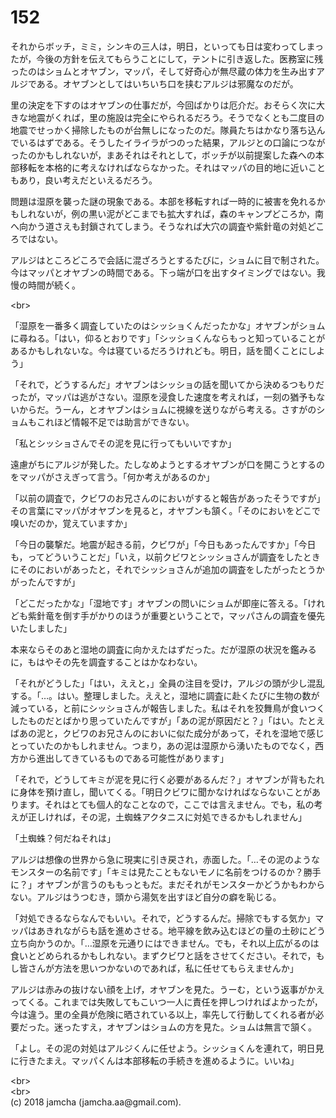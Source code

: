 #+OPTIONS: toc:nil
#+OPTIONS: \n:t

* 152

  それからボッチ，ミミ，シンキの三人は，明日，といっても日は変わってしまったが，今後の方針を伝えてもらうことにして，テントに引き返した。医務室に残ったのはショムとオヤブン，マッパ，そして好奇心が無尽蔵の体力を生み出すアルジである。オヤブンとしてはいちいち口を挟むアルジは邪魔なのだが。

  里の決定を下すのはオヤブンの仕事だが，今回ばかりは厄介だ。おそらく次に大きな地震がくれば，里の施設は完全にやられるだろう。そうでなくとも二度目の地震でせっかく掃除したものが台無しになったのだ。隊員たちはかなり落ち込んでいるはずである。そうしたイライラがつのった結果，アルジとの口論につながったのかもしれないが，まあそれはそれとして，ボッチが以前提案した森への本部移転を本格的に考えなければならなかった。それはマッパの目的地に近いこともあり，良い考えだといえるだろう。

  問題は湿原を襲った謎の現象である。本部を移転すれば一時的に被害を免れるかもしれないが，例の黒い泥がどこまでも拡大すれば，森のキャンプどころか，南へ向かう道さえも封鎖されてしまう。そうなれば大穴の調査や紫針竜の対処どころではない。

  アルジはところどころで会話に混ざろうとするたびに，ショムに目で制された。今はマッパとオヤブンの時間である。下っ端が口を出すタイミングではない。我慢の時間が続く。

  <br>

  「湿原を一番多く調査していたのはシッショくんだったかな」オヤブンがショムに尋ねる。「はい，仰るとおりです」「シッショくんならもっと知っていることがあるかもしれないな。今は寝ているだろうけれども。明日，話を聞くことにしよう」

  「それで，どうするんだ」オヤブンはシッショの話を聞いてから決めるつもりだったが，マッパは逃がさない。湿原を浸食した速度を考えれば，一刻の猶予もないからだ。うーん，とオヤブンはショムに視線を送りながら考える。さすがのショムもこれほど情報不足では助言ができない。

  「私とシッショさんでその泥を見に行ってもいいですか」

  遠慮がちにアルジが発した。たしなめようとするオヤブンが口を開こうとするのをマッパがさえぎって言う。「何か考えがあるのか」

  「以前の調査で，クビワのお兄さんのにおいがすると報告があったそうですが」その言葉にマッパがオヤブンを見ると，オヤブンも頷く。「そのにおいをどこで嗅いだのか，覚えていますか」

  「今日の襲撃だ。地震が起きる前，クビワが」「今日もあったんですか」「今日も，ってどういうことだ」「いえ，以前クビワとシッショさんが調査をしたときにそのにおいがあったと，それでシッショさんが追加の調査をしたがったとうかがったんですが」

  「どこだったかな」「湿地です」オヤブンの問いにショムが即座に答える。「けれども紫針竜を倒す手がかりのほうが重要ということで，マッパさんの調査を優先いたしました」

  本来ならそのあと湿地の調査に向かえたはずだった。だが湿原の状況を鑑みるに，もはやその先を調査することはかなわない。

  「それがどうした」「はい，ええと，」全員の注目を受け，アルジの頭が少し混乱する。「…。はい。整理しました。ええと，湿地に調査に赴くたびに生物の数が減っている，と前にシッショさんが報告しました。私はそれを狡舞鳥が食いつくしたものだとばかり思っていたんですが」「あの泥が原因だと？」「はい。たとえばあの泥と，クビワのお兄さんのにおいに似た成分があって，それを湿地で感じとっていたのかもしれません。つまり，あの泥は湿原から湧いたものでなく，西方から進出してきているものである可能性があります」

  「それで，どうしてキミが泥を見に行く必要があるんだ？」オヤブンが背もたれに身体を預け直し，聞いてくる。「明日クビワに聞かなければならないことがあります。それはとても個人的なことなので，ここでは言えません。でも，私の考えが正しければ，その泥，土蜘蛛アクタニスに対処できるかもしれません」

  「土蜘蛛？何だねそれは」

  アルジは想像の世界から急に現実に引き戻され，赤面した。「…その泥のようなモンスターの名前です」「キミは見たこともないモノに名前をつけるのか？勝手に？」オヤブンが言うのももっともだ。まだそれがモンスターかどうかもわからない。アルジはうつむき，頭から湯気を出すほど自分の癖を恥じる。

  「対処できるならなんでもいい。それで，どうするんだ。掃除でもする気か」マッパはあきれながらも話を進めさせる。地平線を飲み込むほどの量の土砂にどう立ち向かうのか。「…湿原を元通りにはできません。でも，それ以上広がるのは食いとどめられるかもしれない。まずクビワと話をさせてください。それで，もし皆さんが方法を思いつかないのであれば，私に任せてもらえませんか」

  アルジは赤みの抜けない顔を上げ，オヤブンを見た。うーむ，という返事がかえってくる。これまでは失敗してもこいつ一人に責任を押しつければよかったが，今は違う。里の全員が危険に晒されている以上，率先して行動してくれる者が必要だった。迷ったすえ，オヤブンはショムの方を見た。ショムは無言で頷く。

  「よし。その泥の対処はアルジくんに任せよう。シッショくんを連れて，明日見に行きたまえ。マッパくんは本部移転の手続きを進めるように。いいね」

  <br>
  <br>
  (c) 2018 jamcha (jamcha.aa@gmail.com).

  [[http://creativecommons.org/licenses/by-nc-sa/4.0/deed][file:http://i.creativecommons.org/l/by-nc-sa/4.0/88x31.png]]
